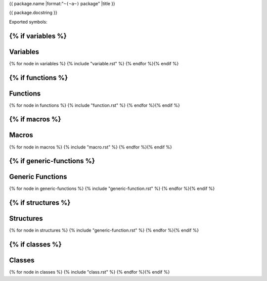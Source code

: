 {{ package.name |format:"``~(~a~)`` package" |title }}

{{ package.docstring }}

Exported symbols:

{% if variables %}
---------
Variables
---------
{% for node in variables %}
{% include "variable.rst" %}
{% endfor %}{% endif %}

{% if functions %}
---------
Functions
---------
{% for node in functions %}
{% include "function.rst" %}
{% endfor %}{% endif %}

{% if macros %}
------
Macros
------
{% for node in macros %}
{% include "macro.rst" %}
{% endfor %}{% endif %}


{% if generic-functions %}
-----------------
Generic Functions
-----------------
{% for node in generic-functions %}
{% include "generic-function.rst" %}
{% endfor %}{% endif %}


{% if structures %}
----------
Structures
----------
{% for node in structures %}
{% include "generic-function.rst" %}
{% endfor %}{% endif %}

{% if classes %}
-------
Classes
-------
{% for node in classes %}
{% include "class.rst" %}
{% endfor %}{% endif %}
